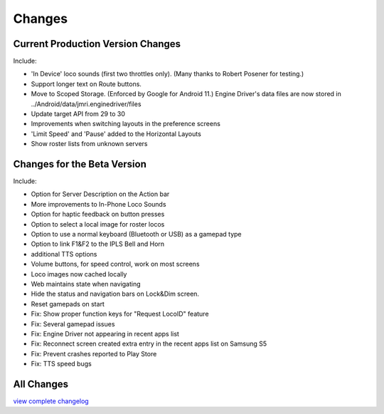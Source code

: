 *******************************************
Changes
*******************************************

.. meta::
   :description: JMRI Engine Driver Throttle
   :keywords: Engine Driver EngineDriver JMRI manual help changes


Current Production Version Changes
----------------------------------

Include:

* 'In Device' loco sounds (first two throttles only). (Many thanks to Robert Posener for testing.)
* Support longer text on Route buttons.
* Move to Scoped Storage. (Enforced by Google for Android 11.) Engine Driver's data files are now stored in ../Android/data/jmri.enginedriver/files
* Update target API from 29 to 30
* Improvements when switching layouts in the preference screens
* 'Limit Speed' and 'Pause' added to the Horizontal Layouts
* Show roster lists from unknown servers

Changes for the Beta Version
----------------------------

Include:

* Option for Server Description on the Action bar
* More improvements to In-Phone Loco Sounds
* Option for haptic feedback on button presses
* Option to select a local image for roster locos
* Option to use a normal keyboard (Bluetooth or USB) as a gamepad type
* Option to link F1&F2 to the IPLS Bell and Horn
* additional TTS options
* Volume buttons, for speed control, work on most screens
* Loco images now cached locally
* Web maintains state when navigating
* Hide the status and navigation bars on Lock&Dim screen.
* Reset gamepads on start
* Fix: Show proper function keys for "Request LocoID" feature
* Fix: Several gamepad issues
* Fix: Engine Driver not appearing in recent apps list
* Fix: Reconnect screen created extra entry in the recent apps list on Samsung S5
* Fix: Prevent crashes reported to Play Store
* Fix: TTS speed bugs

All Changes
-----------

`view complete changelog <https://raw.githubusercontent.com/JMRI/EngineDriver/master/changelog-and-todo-list.txt>`_

